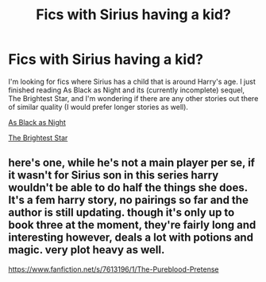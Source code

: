 #+TITLE: Fics with Sirius having a kid?

* Fics with Sirius having a kid?
:PROPERTIES:
:Author: ApteryxAustralis
:Score: 10
:DateUnix: 1411034620.0
:DateShort: 2014-Sep-18
:FlairText: Request
:END:
I'm looking for fics where Sirius has a child that is around Harry's age. I just finished reading As Black as Night and its (currently incomplete) sequel, The Brightest Star, and I'm wondering if there are any other stories out there of similar quality (I would prefer longer stories as well).

[[http://fanfiction.net/s/7936530/1/As-Black-As-Night][As Black as Night]]

[[http://fanfiction.net/s/9042939/1/][The Brightest Star]]


** here's one, while he's not a main player per se, if it wasn't for Sirius son in this series harry wouldn't be able to do half the things she does. It's a fem harry story, no pairings so far and the author is still updating. though it's only up to book three at the moment, they're fairly long and interesting however, deals a lot with potions and magic. very plot heavy as well.

[[https://www.fanfiction.net/s/7613196/1/The-Pureblood-Pretense]]
:PROPERTIES:
:Score: 1
:DateUnix: 1412024728.0
:DateShort: 2014-Sep-30
:END:
